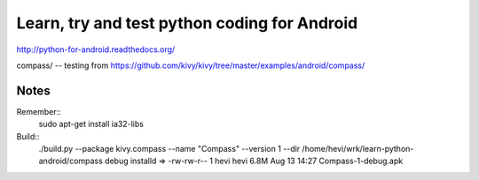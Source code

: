 Learn, try and test python coding for Android
#############################################

http://python-for-android.readthedocs.org/

compass/ -- testing from https://github.com/kivy/kivy/tree/master/examples/android/compass/

Notes
=====

Remember::
  sudo apt-get install ia32-libs
  
Build::
  ./build.py --package kivy.compass --name "Compass" --version 1 --dir /home/hevi/wrk/learn-python-android/compass debug installd
  => -rw-rw-r--  1 hevi hevi 6.8M Aug 13 14:27 Compass-1-debug.apk
  
  
  
  
